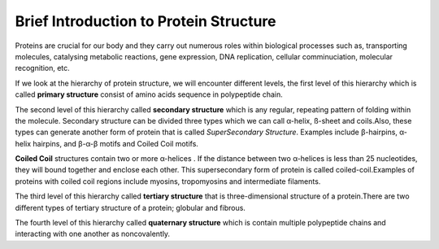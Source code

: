 Brief Introduction to Protein Structure
=======================================

Proteins are crucial for our body and they carry out numerous roles within biological processes such as, transporting molecules, 
catalysing metabolic reactions, gene expression, DNA replication, cellular comminuciation, molecular recognition, etc.

If we look at the hierarchy of protein structure, we will encounter different levels, the first level of this hierarchy which is called 
**primary structure** consist of amino acids sequence in polypeptide chain.

The second level of this hierarchy called **secondary structure** which is any regular, repeating pattern of folding within the molecule.
Secondary structure can be divided three types which we can call α-helix, ß-sheet and coils.Also, these types can generate another form of protein that is called *SuperSecondary Structure*. Examples include β-hairpins, α-helix hairpins, and β-α-β motifs and Coiled Coil motifs.

**Coiled Coil** structures contain two or more α-helices . If the distance between two α-helices is less than 25 nucleotides, they will bound together and enclose each other. This supersecondary form of protein is called coiled-coil.Examples of proteins with coiled coil regions include myosins, tropomyosins and intermediate filaments.

.. image:: _static/F1large.jpg

	

The third level of this hierarchy called **tertiary structure** that is three-dimensional structure of a protein.There are two different types of tertiary structure of a protein; globular and fibrous.

The fourth level of this hierarchy called  **quaternary structure** which is contain multiple polypeptide chains and interacting with one another as noncovalently.



